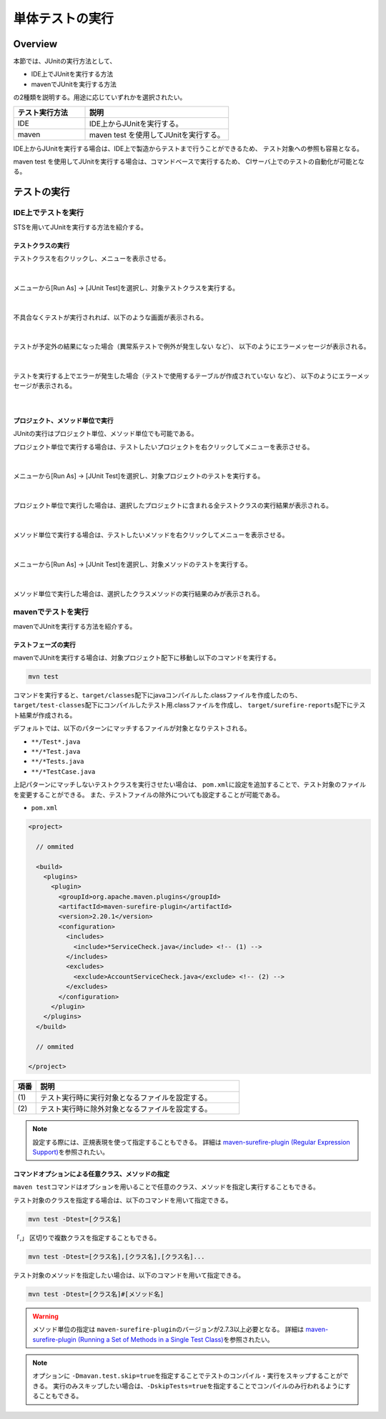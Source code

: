 
.. _RuningUniteTest:

単体テストの実行
================================================================================

.. only:: html

 .. contents:: 目次
    :local:

Overview
--------------------------------------------------------------------------------


本節では、JUnitの実行方法として、

* IDE上でJUnitを実行する方法
* mavenでJUnitを実行する方法

の2種類を説明する。用途に応じていずれかを選択されたい。

.. tabularcolumns:: |p{0.20\linewidth}|p{0.20\linewidth}|p{0.60\linewidth}|
.. list-table::
    :header-rows: 1
    :widths: 20 40

    * - テスト実行方法
      - 説明
    * - IDE
      - IDE上からJUnitを実行する。
    * - maven
      - maven test を使用してJUnitを実行する。

IDE上からJUnitを実行する場合は、IDE上で製造からテストまで行うことができるため、
テスト対象への参照も容易となる。

maven test を使用してJUnitを実行する場合は、コマンドベースで実行するため、
CIサーバ上でのテストの自動化が可能となる。

テストの実行
--------------------------------------------------------------------------------


IDE上でテストを実行
^^^^^^^^^^^^^^^^^^^^^^^^^^^^^^^^^^^^^^^^^^^^^^^^^^^^^^^^^^^^^^^^^^^^^^^^^^^^^^^^

STSを用いてJUnitを実行する方法を紹介する。

テストクラスの実行
""""""""""""""""""""""""""""""""""""""""""""""""""""""""""""""""""""""""""""""""

テストクラスを右クリックし、メニューを表示させる。

.. figure:: ./images/UnitTestIdeClickTestClass.png

|

メニューから[Run As] -> [JUnit Test]を選択し、対象テストクラスを実行する。

.. figure:: ./images/UnitTestIdeRunClassJunit.png

|

不具合なくテストが実行されれば、以下のような画面が表示される。

.. figure:: ./images/UnitTestIdeSuccessJunit.png

|

テストが予定外の結果になった場合（異常系テストで例外が発生しない など）、
以下のようにエラーメッセージが表示される。

.. figure:: ./images/UnitTestIdeFailJunit.png

|

テストを実行する上でエラーが発生した場合（テストで使用するテーブルが作成されていない など）、
以下のようにエラーメッセージが表示される。

.. figure:: ./images/UnitTestIdeErrorJunit.png

|

プロジェクト、メソッド単位で実行
""""""""""""""""""""""""""""""""""""""""""""""""""""""""""""""""""""""""""""""""

JUnitの実行はプロジェクト単位、メソッド単位でも可能である。

プロジェクト単位で実行する場合は、テストしたいプロジェクトを右クリックしてメニューを表示させる。

.. figure:: ./images/UnitTestIdeClickTestProject.png

|

メニューから[Run As] -> [JUnit Test]を選択し、対象プロジェクトのテストを実行する。

.. figure:: ./images/UnitTestIdeRunProjectJunit.png

|

プロジェクト単位で実行した場合は、選択したプロジェクトに含まれる全テストクラスの実行結果が表示される。

.. figure:: ./images/UnitTestIdeSuccessProjectJunit.png

|

メソッド単位で実行する場合は、テストしたいメソッドを右クリックしてメニューを表示させる。

.. figure:: ./images/UnitTestIdeClickTestMethod.png

|

メニューから[Run As] -> [JUnit Test]を選択し、対象メソッドのテストを実行する。

.. figure:: ./images/UnitTestIdeRunMethodJunit.png

|

メソッド単位で実行した場合は、選択したクラスメソッドの実行結果のみが表示される。

.. figure:: ./images/UnitTestIdeSuccessMethodJunit.png

mavenでテストを実行
^^^^^^^^^^^^^^^^^^^^^^^^^^^^^^^^^^^^^^^^^^^^^^^^^^^^^^^^^^^^^^^^^^^^^^^^^^^^^^^^

mavenでJUnitを実行する方法を紹介する。

テストフェーズの実行
""""""""""""""""""""""""""""""""""""""""""""""""""""""""""""""""""""""""""""""""

mavenでJUnitを実行する場合は、対象プロジェクト配下に移動し以下のコマンドを実行する。

.. code-block:: console

    mvn test

コマンドを実行すると、\ ``target/classes``\ 配下にjavaコンパイルした.classファイルを作成したのち、
\ ``target/test-classes``\ 配下にコンパイルしたテスト用.classファイルを作成し、
\ ``target/surefire-reports``\ 配下にテスト結果が作成される。

デフォルトでは、以下のパターンにマッチするファイルが対象となりテストされる。

* \ ``**/Test*.java``\ 
* \ ``**/*Test.java``\ 
* \ ``**/*Tests.java``\ 
* \ ``**/*TestCase.java``\ 

上記パターンにマッチしないテストクラスを実行させたい場合は、
\ ``pom.xml``\ に設定を追加することで、テスト対象のファイルを変更することができる。
また、テストファイルの除外についても設定することが可能である。

* \ ``pom.xml``\

.. code-block:: xml

    <project>

      // ommited

      <build>
        <plugins>
          <plugin>
            <groupId>org.apache.maven.plugins</groupId>
            <artifactId>maven-surefire-plugin</artifactId>
            <version>2.20.1</version>
            <configuration>
              <includes>
                <include>*ServiceCheck.java</include> <!-- (1) -->
              </includes>
              <excludes>
                <exclude>AccountServiceCheck.java</exclude> <!-- (2) -->
              </excludes>
            </configuration>
          </plugin>
        </plugins>
      </build>

      // ommited

    </project>


.. tabularcolumns:: |p{0.10\linewidth}|p{0.90\linewidth}|
.. list-table::
    :header-rows: 1
    :widths: 10 90

    * - 項番
      - 説明
    * - | (1)
      - | テスト実行時に実行対象となるファイルを設定する。
    * - | (2)
      - | テスト実行時に除外対象となるファイルを設定する。

.. note::

    設定する際には、正規表現を使って指定することもできる。
    詳細は \ `maven-surefire-plugin (Regular Expression Support) <https://maven.apache.org/surefire/maven-surefire-plugin/examples/inclusion-exclusion.html>`_\ を参照されたい。


コマンドオプションによる任意クラス、メソッドの指定
""""""""""""""""""""""""""""""""""""""""""""""""""""""""""""""""""""""""""""""""

\ ``maven test``\ コマンドはオプションを用いることで任意のクラス、メソッドを指定し実行することもできる。

テスト対象のクラスを指定する場合は、以下のコマンドを用いて指定できる。

.. code-block:: console

    mvn test -Dtest=[クラス名]

「,」 区切りで複数クラスを指定することもできる。

.. code-block:: console

    mvn test -Dtest=[クラス名],[クラス名],[クラス名]...

テスト対象のメソッドを指定したい場合は、以下のコマンドを用いて指定できる。

.. code-block:: console

    mvn test -Dtest=[クラス名]#[メソッド名]

.. warning::

    メソッド単位の指定は \ ``maven-surefire-plugin``\ のバージョンが2.7.3以上必要となる。
    詳細は \ `maven-surefire-plugin (Running a Set of Methods in a Single Test Class) <http://maven.apache.org/surefire/maven-surefire-plugin/examples/single-test.html>`_\ を参照されたい。

.. note::

    オプションに \ ``-Dmavan.test.skip=true``\ を指定することでテストのコンパイル・実行をスキップすることができる。
    実行のみスキップしたい場合は、\ ``-DskipTests=true``\ を指定することでコンパイルのみ行われるようにすることもできる。

